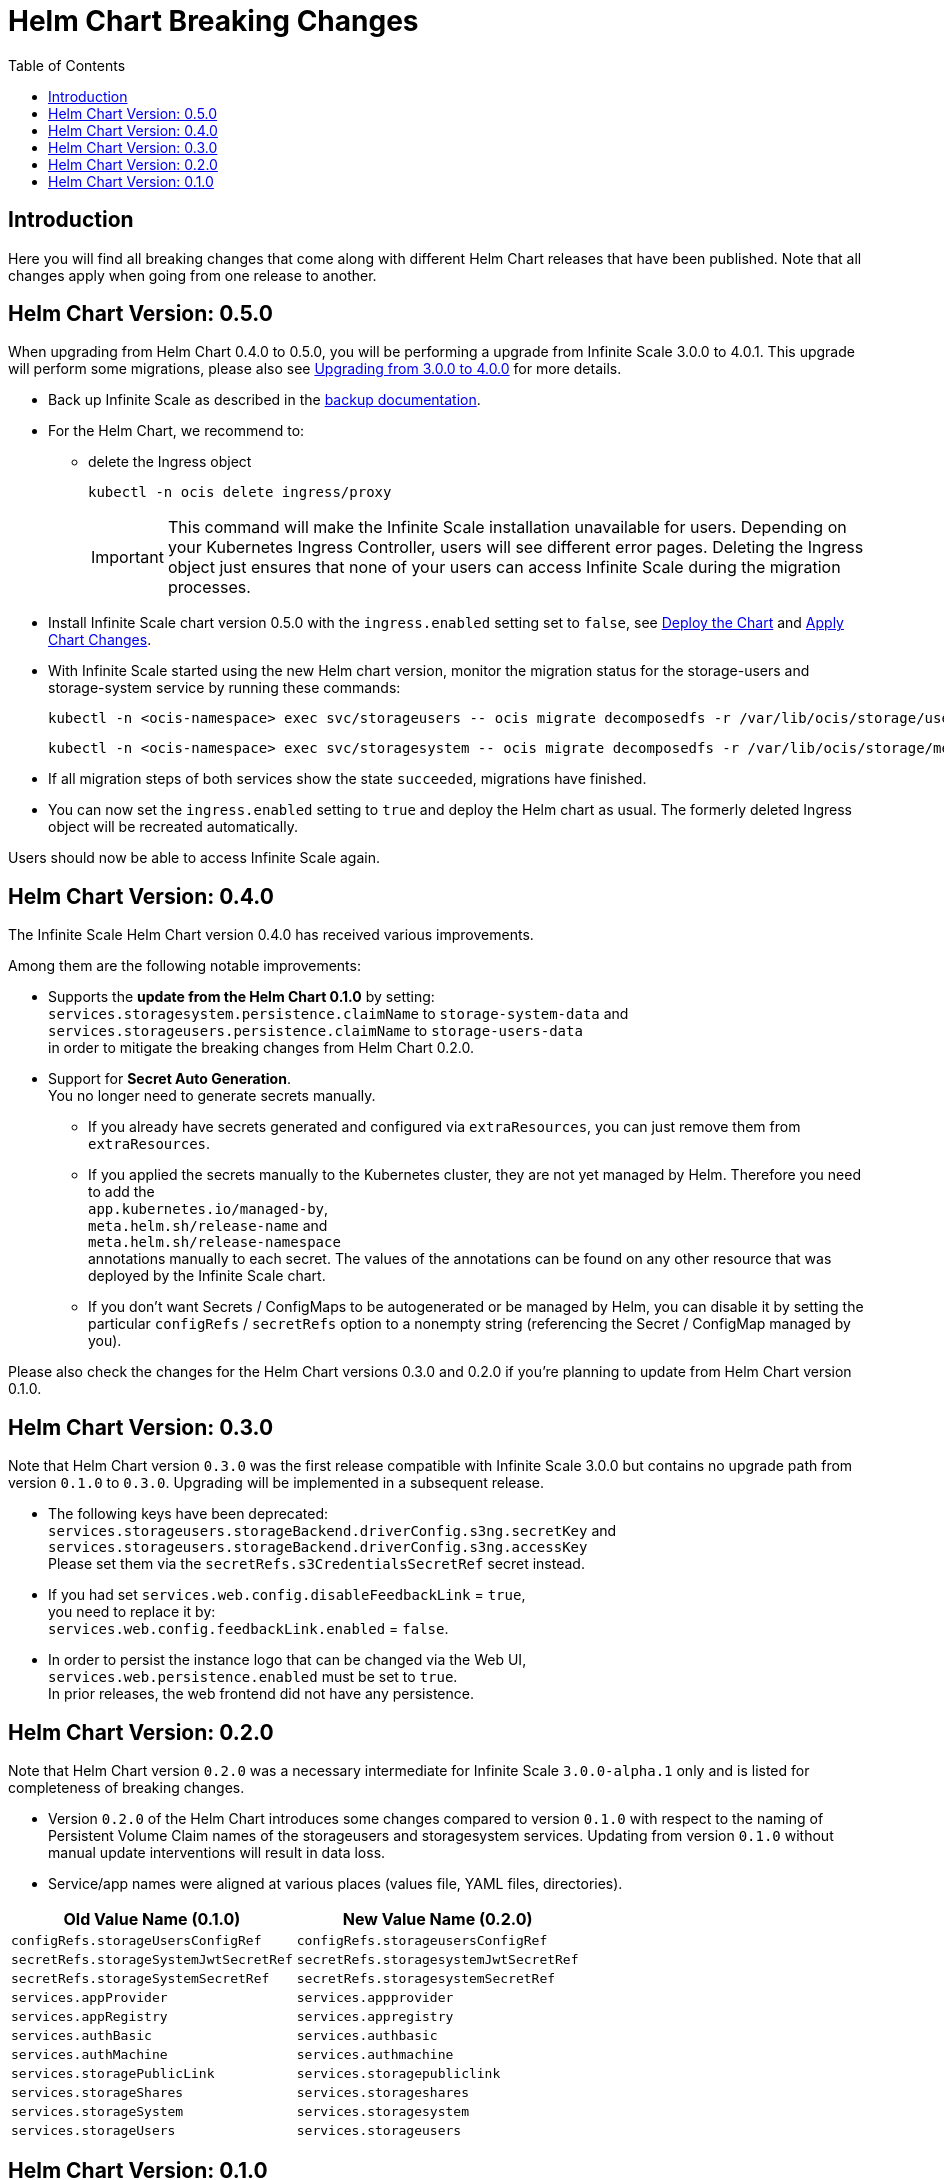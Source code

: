 = Helm Chart Breaking Changes
:toc: right
:description: Here you will find all breaking changes that come along with different Helm Chart releases that have been published. Note that all changes apply when going from one release to another.

////
Note that there is only this one master file for all breaking changes.
For each breaking changes block you need:
* a new section on top of the lastest one. (actual first, former second)
* directly above the section an ID (see below how it is done) with the corresponding version equal to the version name so it can be accessed via an anchor. This cannot be automated and must be maintained manually.
* Even if there are no breaking changes, add a section telling that there are no breaking changes.
* You cannot substitute the version with an attribute like {helm_tab_2_tab_text} as the attribute changes and the content here needs to be static.
* If there are more than two sections, you can delete some or all except the last two which are mandatory to be present because of referencing.
** Double check the orchestration.adoc file if things need to be adapted (in section breaking changes)
////

== Introduction

{description}

[id=0.5.0]
== Helm Chart Version: 0.5.0

When upgrading from Helm Chart 0.4.0 to 0.5.0, you will be performing a upgrade from Infinite Scale 3.0.0 to 4.0.1. This upgrade will perform some migrations, please also see xref:migration/upgrading_3.0.0_4.0.0.adoc[Upgrading from 3.0.0 to 4.0.0] for more details.

* Back up Infinite Scale as described in the xref:maintenance/b-r/backup.adoc[backup documentation].

* For the Helm Chart, we recommend to:
** delete the Ingress object
+
--
[source,bash]
----
kubectl -n ocis delete ingress/proxy
----

IMPORTANT: This command will make the Infinite Scale installation unavailable for users. Depending on your Kubernetes Ingress Controller, users will see different error pages. Deleting the Ingress object just ensures that none of your users can access Infinite Scale during the migration processes.
--

* Install Infinite Scale chart version 0.5.0 with the `ingress.enabled` setting set to `false`, see xref:deployment/container/orchestration/orchestration.adoc#deploy-the-chart[Deploy the Chart] and xref:deployment/container/orchestration/orchestration.adoc#apply-chart-changes[Apply Chart Changes].
* With Infinite Scale started using the new Helm chart version, monitor the migration status for the storage-users and storage-system service by running these commands:
+
--
[source,bash]
----
kubectl -n <ocis-namespace> exec svc/storageusers -- ocis migrate decomposedfs -r /var/lib/ocis/storage/users list
----

[source,bash]
----
kubectl -n <ocis-namespace> exec svc/storagesystem -- ocis migrate decomposedfs -r /var/lib/ocis/storage/metadata list
----
--
* If all migration steps of both services show the state `succeeded`, migrations have finished.
* You can now set the `ingress.enabled` setting to `true` and deploy the Helm chart as usual. The formerly deleted Ingress object will be recreated automatically.

Users should now be able to access Infinite Scale again.

[id=0.4.0]
== Helm Chart Version: 0.4.0

The Infinite Scale Helm Chart version 0.4.0 has received various improvements.

Among them are the following notable improvements:

* Supports the *update from the Helm Chart 0.1.0* by setting: +
`services.storagesystem.persistence.claimName` to `storage-system-data` and +
 `services.storageusers.persistence.claimName` to `storage-users-data` +
in order to mitigate the breaking changes from Helm Chart 0.2.0.

* Support for *Secret Auto Generation*. +
You no longer need to generate secrets manually. +
** If you already have secrets generated and configured via `extraResources`, you can just remove them from `extraResources`.
** If you applied the secrets manually to the Kubernetes cluster, they are not yet managed by Helm. Therefore you need to add the +
`app.kubernetes.io/managed-by`, +
`meta.helm.sh/release-name` and +
`meta.helm.sh/release-namespace` +
annotations manually to each secret. The values of the annotations can be found on any other resource that was deployed by the Infinite Scale chart. +
** If you don't want Secrets / ConfigMaps to be autogenerated or be managed by Helm, you can disable it by setting the particular `configRefs` / `secretRefs` option to a nonempty string (referencing the Secret / ConfigMap managed by you).

Please also check the changes for the Helm Chart versions 0.3.0 and 0.2.0 if you're planning to update from Helm Chart version 0.1.0.

[id=0.3.0]
== Helm Chart Version: 0.3.0

Note that Helm Chart version `0.3.0` was the first release compatible with Infinite Scale 3.0.0 but contains no upgrade path from version `0.1.0` to `0.3.0`. Upgrading will be implemented in a subsequent release.

* The following keys have been deprecated: +
`services.storageusers.storageBackend.driverConfig.s3ng.secretKey` and +
 `services.storageusers.storageBackend.driverConfig.s3ng.accessKey` +
Please set them via the `secretRefs.s3CredentialsSecretRef` secret instead.

* If you had set `services.web.config.disableFeedbackLink` = `true`, +
you need to replace it by: +
`services.web.config.feedbackLink.enabled` = `false`.

* In order to persist the instance logo that can be changed via the Web UI, +
`services.web.persistence.enabled` must be set to `true`. +
In prior releases, the web frontend did not have any persistence.

[id=0.2.0]
== Helm Chart Version: 0.2.0

Note that Helm Chart version `0.2.0` was a necessary intermediate for Infinite Scale `3.0.0-alpha.1` only and is listed for completeness of breaking changes.

* Version `0.2.0` of the Helm Chart introduces some changes compared to version `0.1.0` with respect to the naming of Persistent Volume Claim names of the storageusers and storagesystem services. Updating from version `0.1.0` without manual update interventions will result in data loss.

* Service/app names were aligned at various places (values file, YAML files, directories).

[width=100%,cols="~,~",options=header]
|===
| Old Value Name (0.1.0)
| New Value Name (0.2.0)

| `configRefs.storageUsersConfigRef`
| `configRefs.storageusersConfigRef`

| `secretRefs.storageSystemJwtSecretRef`
| `secretRefs.storagesystemJwtSecretRef`

| `secretRefs.storageSystemSecretRef`
| `secretRefs.storagesystemSecretRef`

| `services.appProvider`
| `services.appprovider`

| `services.appRegistry`
| `services.appregistry`

| `services.authBasic`
| `services.authbasic`

| `services.authMachine`
| `services.authmachine`

| `services.storagePublicLink`
| `services.storagepubliclink`

| `services.storageShares`
| `services.storageshares`

| `services.storageSystem`
| `services.storagesystem`

| `services.storageUsers`
| `services.storageusers`
|===

[id=0.1.0]
== Helm Chart Version: 0.1.0

There are no breaking changes for this release.
